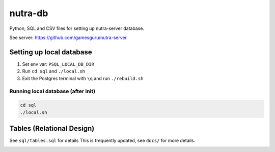 **********
 nutra-db
**********

.. image:: https://api.travis-ci.com/gamesguru/ntdb.svg?branch=master
    :target: https://travis-ci.com/gamesguru/ntdb

Python, SQL and CSV files for setting up nutra-server database.

See server: https://github.com/gamesguru/nutra-server

Setting up local database
#########################

1. Set env var: ``PSQL_LOCAL_DB_DIR``

2. Run ``cd sql`` and ``./local.sh``

3. Exit the Postgres terminal with ``\q`` and run ``./rebuild.sh``

Running local database (after init)
===================================

.. code-block:: bash

    cd sql
    ./local.sh

Tables (Relational Design)
##########################

See ``sql/tables.sql`` for details
This is frequently updated, see ``docs/`` for more details.

.. image:: docs/nutra.svg
